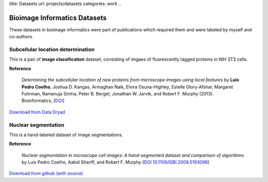title: Datasets
url: projects/datasets
categories: work
..

Bioimage Informatics Datasets
=============================

These datasets in bioimage informatics were part of publications which required
them and were labeled by myself and co-authors.

Subcellular location determination
----------------------------------

This is a pair of **image classification** dataset, consisting of imgaes of
fluorescently tagged proteins in NIH 3T3 cells.

**Reference**

   *Determining the subcellular location of new proteins from microscope images
   using local features* by **Luis Pedro Coelho**, Joshua D. Kangas, Armaghan
   Naik, Elvira Osuna-Highley, Estelle Glory-Afshar, Margaret Fuhrman, Ramanuja
   Simha, Peter B. Berget, Jonathan W. Jarvik, and Robert F.  Murphy (2013).
   Bioinformatics, [`DOI <http://dx.doi.org/10.1093/bioinformatics/btt392>`__]

`Download from Data Dryad <http://datadryad.org/resource/doi:10.5061/dryad.2vm70>`__

Nuclear segmentation
--------------------

This is a hand-labeled dataset of image segmentations.

**Reference**

    *Nuclear segmentation in microscope cell images: A hand-segmented dataset
    and comparison of algorithms* by Luis Pedro Coelho, Aabid Shariff, and
    Robert F.  Murphy [`DOI 10.1109/ISBI.2009.5193098
    <http://dx.doi.org/10.1109/ISBI.2009.5193098>`__]

`Download from github (with source) <https://github.com/luispedro/Coelho2009_ISBI_NuclearSegmentation>`__

